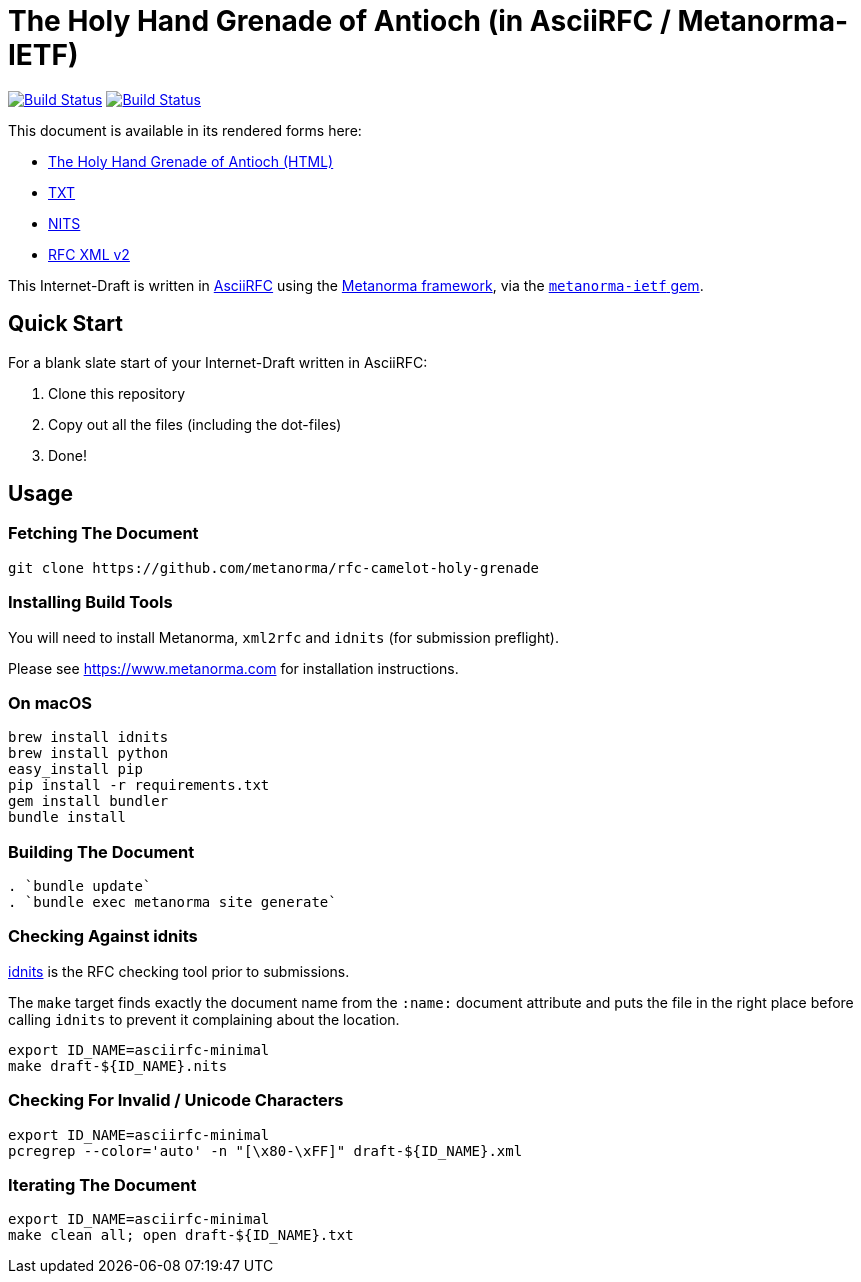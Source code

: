 = The Holy Hand Grenade of Antioch (in AsciiRFC / Metanorma-IETF)

image:https://github.com/metanorma/rfc-camelot-holy-grenade/actions/workflows/docker.yml/badge.svg["Build Status", link="https://github.com/metanorma/rfc-camelot-holy-grenade/actions/workflows/docker.yml"]
image:https://github.com/metanorma/rfc-camelot-holy-grenade/actions/workflows/generate.yml/badge.svg["Build Status", link="https://github.com/metanorma/rfc-camelot-holy-grenade/actions/workflows/generate.yml"]

This document is available in its rendered forms here:

* https://metanorma.github.io/rfc-camelot-holy-grenade/[The Holy Hand Grenade of Antioch (HTML)]
* https://metanorma.github.io/rfc-camelot-holy-grenade/draft-camelot-holy-grenade.txt[TXT]
* https://metanorma.github.io/rfc-camelot-holy-grenade/draft-camelot-holy-grenade.nits[NITS]
* https://metanorma.github.io/rfc-camelot-holy-grenade/draft-camelot-holy-grenade.xml[RFC XML v2]
//* https://metanorma.github.io/rfc-camelot-holy-grenade/draft-camelot-holy-grenade.rxl[Relaton XML (Bibliographic item)]

This Internet-Draft is written in
https://datatracker.ietf.org/doc/draft-ribose-asciirfc/[AsciiRFC]
using the https://www.metanorma.com[Metanorma framework], via the
https://github.com/metanorma/metanorma-ietf[`metanorma-ietf` gem].

== Quick Start

For a blank slate start of your Internet-Draft written in AsciiRFC:

1. Clone this repository
2. Copy out all the files (including the dot-files)
3. Done!

== Usage

=== Fetching The Document

[source,sh]
----
git clone https://github.com/metanorma/rfc-camelot-holy-grenade
----

=== Installing Build Tools

You will need to install Metanorma, `xml2rfc` and `idnits` (for submission preflight).

Please see https://www.metanorma.com for installation instructions.

=== On macOS

[source,sh]
----
brew install idnits
brew install python
easy_install pip
pip install -r requirements.txt
gem install bundler
bundle install
----

=== Building The Document

[source,sh]
----
. `bundle update`
. `bundle exec metanorma site generate`
----

=== Checking Against idnits

https://tools.ietf.org/tools/idnits/[idnits] is the RFC checking tool
prior to submissions.

The `make` target finds exactly the document name from the `:name:`
document attribute and puts the file in the right place before calling
`idnits` to prevent it complaining about the location.

[source,sh]
----
export ID_NAME=asciirfc-minimal
make draft-${ID_NAME}.nits
----

=== Checking For Invalid / Unicode Characters

[source,sh]
----
export ID_NAME=asciirfc-minimal
pcregrep --color='auto' -n "[\x80-\xFF]" draft-${ID_NAME}.xml
----

=== Iterating The Document

[source,sh]
----
export ID_NAME=asciirfc-minimal
make clean all; open draft-${ID_NAME}.txt
----

